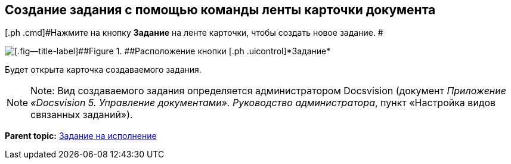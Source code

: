 [[ariaid-title1]]
== Создание задания с помощью команды ленты карточки документа

[.ph .cmd]#Нажмите на кнопку [.ph .uicontrol]*Задание* на ленте карточки, чтобы создать новое задание. #

image::img/Task_Creafe_Perform.png[[.fig--title-label]##Figure 1. ##Расположение кнопки [.ph .uicontrol]*Задание*]

Будет открыта карточка создаваемого задания.

[NOTE]
====
[.note__title]#Note:# Вид создаваемого задания определяется администратором Docsvision (документ [.ph]#[.dfn .term]_Приложение «Docsvision 5. Управление документами». Руководство администратора_#, пункт «Настройка видов связанных заданий»).
====

*Parent topic:* xref:../topics/task_Task_For_Fulfil.adoc[Задание на исполнение]
